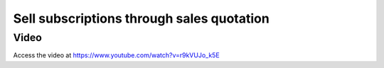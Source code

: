 
.. index::
   single: Sell subscription through Sales Quotation

==========================================
Sell subscriptions through sales quotation
==========================================

Video
-----
Access the video at https://www.youtube.com/watch?v=r9kVUJo_k5E

.. raw:: html

    <div style="position: relative; padding-bottom: 56.25%; height: 0; overflow: hidden; max-width: 100%; height: auto;">
        <iframe src="https://www.youtube.com/embed/r9kVUJo_k5E" frameborder="0" allowfullscreen style="position: absolute; top: 0; left: 0; width: 700px; height: 385px;"></iframe>
    </div>
